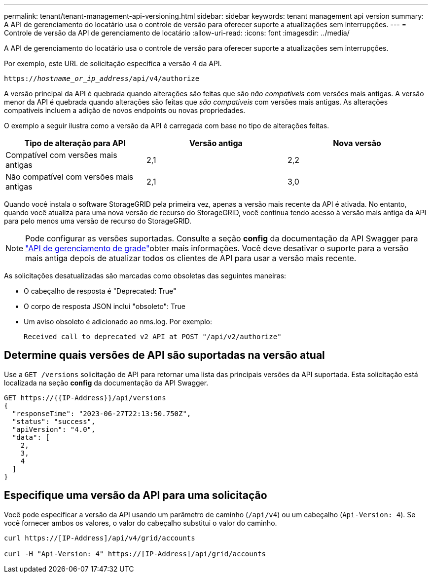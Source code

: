 ---
permalink: tenant/tenant-management-api-versioning.html 
sidebar: sidebar 
keywords: tenant management api version 
summary: A API de gerenciamento do locatário usa o controle de versão para oferecer suporte a atualizações sem interrupções. 
---
= Controle de versão da API de gerenciamento de locatário
:allow-uri-read: 
:icons: font
:imagesdir: ../media/


[role="lead"]
A API de gerenciamento do locatário usa o controle de versão para oferecer suporte a atualizações sem interrupções.

Por exemplo, este URL de solicitação especifica a versão 4 da API.

`https://_hostname_or_ip_address_/api/v4/authorize`

A versão principal da API é quebrada quando alterações são feitas que são _não compatíveis_ com versões mais antigas. A versão menor da API é quebrada quando alterações são feitas que _são compatíveis_ com versões mais antigas. As alterações compatíveis incluem a adição de novos endpoints ou novas propriedades.

O exemplo a seguir ilustra como a versão da API é carregada com base no tipo de alterações feitas.

[cols="1a,1a,1a"]
|===
| Tipo de alteração para API | Versão antiga | Nova versão 


 a| 
Compatível com versões mais antigas
 a| 
2,1
 a| 
2,2



 a| 
Não compatível com versões mais antigas
 a| 
2,1
 a| 
3,0



 a| 
3,0
 a| 
4,0

|===
Quando você instala o software StorageGRID pela primeira vez, apenas a versão mais recente da API é ativada. No entanto, quando você atualiza para uma nova versão de recurso do StorageGRID, você continua tendo acesso à versão mais antiga da API para pelo menos uma versão de recurso do StorageGRID.


NOTE: Pode configurar as versões suportadas. Consulte a seção *config* da documentação da API Swagger para link:../admin/using-grid-management-api.html["API de gerenciamento de grade"]obter mais informações. Você deve desativar o suporte para a versão mais antiga depois de atualizar todos os clientes de API para usar a versão mais recente.

As solicitações desatualizadas são marcadas como obsoletas das seguintes maneiras:

* O cabeçalho de resposta é "Deprecated: True"
* O corpo de resposta JSON inclui "obsoleto": True
* Um aviso obsoleto é adicionado ao nms.log. Por exemplo:
+
[listing]
----
Received call to deprecated v2 API at POST "/api/v2/authorize"
----




== Determine quais versões de API são suportadas na versão atual

Use a `GET /versions` solicitação de API para retornar uma lista das principais versões da API suportada. Esta solicitação está localizada na seção *config* da documentação da API Swagger.

[listing]
----
GET https://{{IP-Address}}/api/versions
{
  "responseTime": "2023-06-27T22:13:50.750Z",
  "status": "success",
  "apiVersion": "4.0",
  "data": [
    2,
    3,
    4
  ]
}
----


== Especifique uma versão da API para uma solicitação

Você pode especificar a versão da API usando um parâmetro de caminho (`/api/v4`) ou um cabeçalho (`Api-Version: 4`). Se você fornecer ambos os valores, o valor do cabeçalho substitui o valor do caminho.

[listing]
----
curl https://[IP-Address]/api/v4/grid/accounts

curl -H "Api-Version: 4" https://[IP-Address]/api/grid/accounts
----
